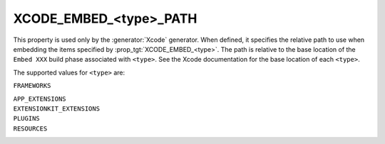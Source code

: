 XCODE_EMBED_<type>_PATH
-----------------------

.. versionadded:: 3.20

This property is used only by the :generator:`Xcode` generator.  When defined,
it specifies the relative path to use when embedding the items specified by
:prop_tgt:`XCODE_EMBED_<type>`.  The path is relative
to the base location of the ``Embed XXX`` build phase associated with
``<type>``.  See the Xcode documentation for the base location of each
``<type>``.

The supported values for ``<type>`` are:

``FRAMEWORKS``

``APP_EXTENSIONS``
  .. versionadded:: 3.21

``EXTENSIONKIT_EXTENSIONS``
  .. versionadded:: 3.26

``PLUGINS``
  .. versionadded:: 3.23

``RESOURCES``
  .. versionadded:: 3.28
